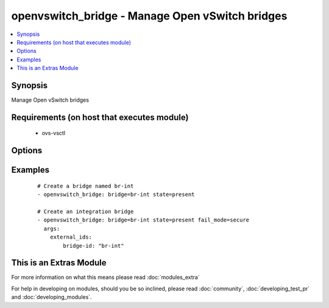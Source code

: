 .. _openvswitch_bridge:


openvswitch_bridge - Manage Open vSwitch bridges
++++++++++++++++++++++++++++++++++++++++++++++++

.. versionadded:: 1.4


.. contents::
   :local:
   :depth: 1


Synopsis
--------

Manage Open vSwitch bridges


Requirements (on host that executes module)
-------------------------------------------

  * ovs-vsctl


Options
-------

.. raw:: html

    <table border=1 cellpadding=4>
    <tr>
    <th class="head">parameter</th>
    <th class="head">required</th>
    <th class="head">default</th>
    <th class="head">choices</th>
    <th class="head">comments</th>
    </tr>
            <tr>
    <td>bridge<br/><div style="font-size: small;"></div></td>
    <td>yes</td>
    <td></td>
        <td><ul></ul></td>
        <td><div>Name of bridge to manage</div></td></tr>
            <tr>
    <td>external_ids<br/><div style="font-size: small;"> (added in 2.0)</div></td>
    <td>no</td>
    <td>None</td>
        <td><ul></ul></td>
        <td><div>A dictionary of external-ids. Omitting this parameter is a No-op. To  clear all external-ids pass an empty value.</div></td></tr>
            <tr>
    <td>fail_mode<br/><div style="font-size: small;"> (added in 2.0)</div></td>
    <td>no</td>
    <td>None</td>
        <td><ul><li>secure</li><li>standalone</li></ul></td>
        <td><div>Set bridge fail-mode. The default value (None) is a No-op.</div></td></tr>
            <tr>
    <td>state<br/><div style="font-size: small;"></div></td>
    <td>no</td>
    <td>present</td>
        <td><ul><li>present</li><li>absent</li></ul></td>
        <td><div>Whether the bridge should exist</div></td></tr>
            <tr>
    <td>timeout<br/><div style="font-size: small;"></div></td>
    <td>no</td>
    <td>5</td>
        <td><ul></ul></td>
        <td><div>How long to wait for ovs-vswitchd to respond</div></td></tr>
        </table>
    </br>



Examples
--------

 ::

    # Create a bridge named br-int
    - openvswitch_bridge: bridge=br-int state=present
    
    # Create an integration bridge
    - openvswitch_bridge: bridge=br-int state=present fail_mode=secure
      args:
        external_ids:
            bridge-id: "br-int"




    
This is an Extras Module
------------------------

For more information on what this means please read :doc:`modules_extra`

    
For help in developing on modules, should you be so inclined, please read :doc:`community`, :doc:`developing_test_pr` and :doc:`developing_modules`.


